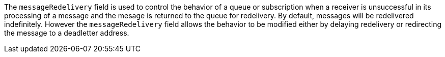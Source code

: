
The `messageRedelivery` field is used to control the behavior of a queue or subscription when a receiver is unsuccessful in its processing
of a message and the mesage is returned to the queue for redelivery.   By default, messages will be redelivered indefinitely.
However the `messageRedelivery` field allows the behavior to be modified either by delaying redelivery or redirecting the message to a
deadletter address. 

